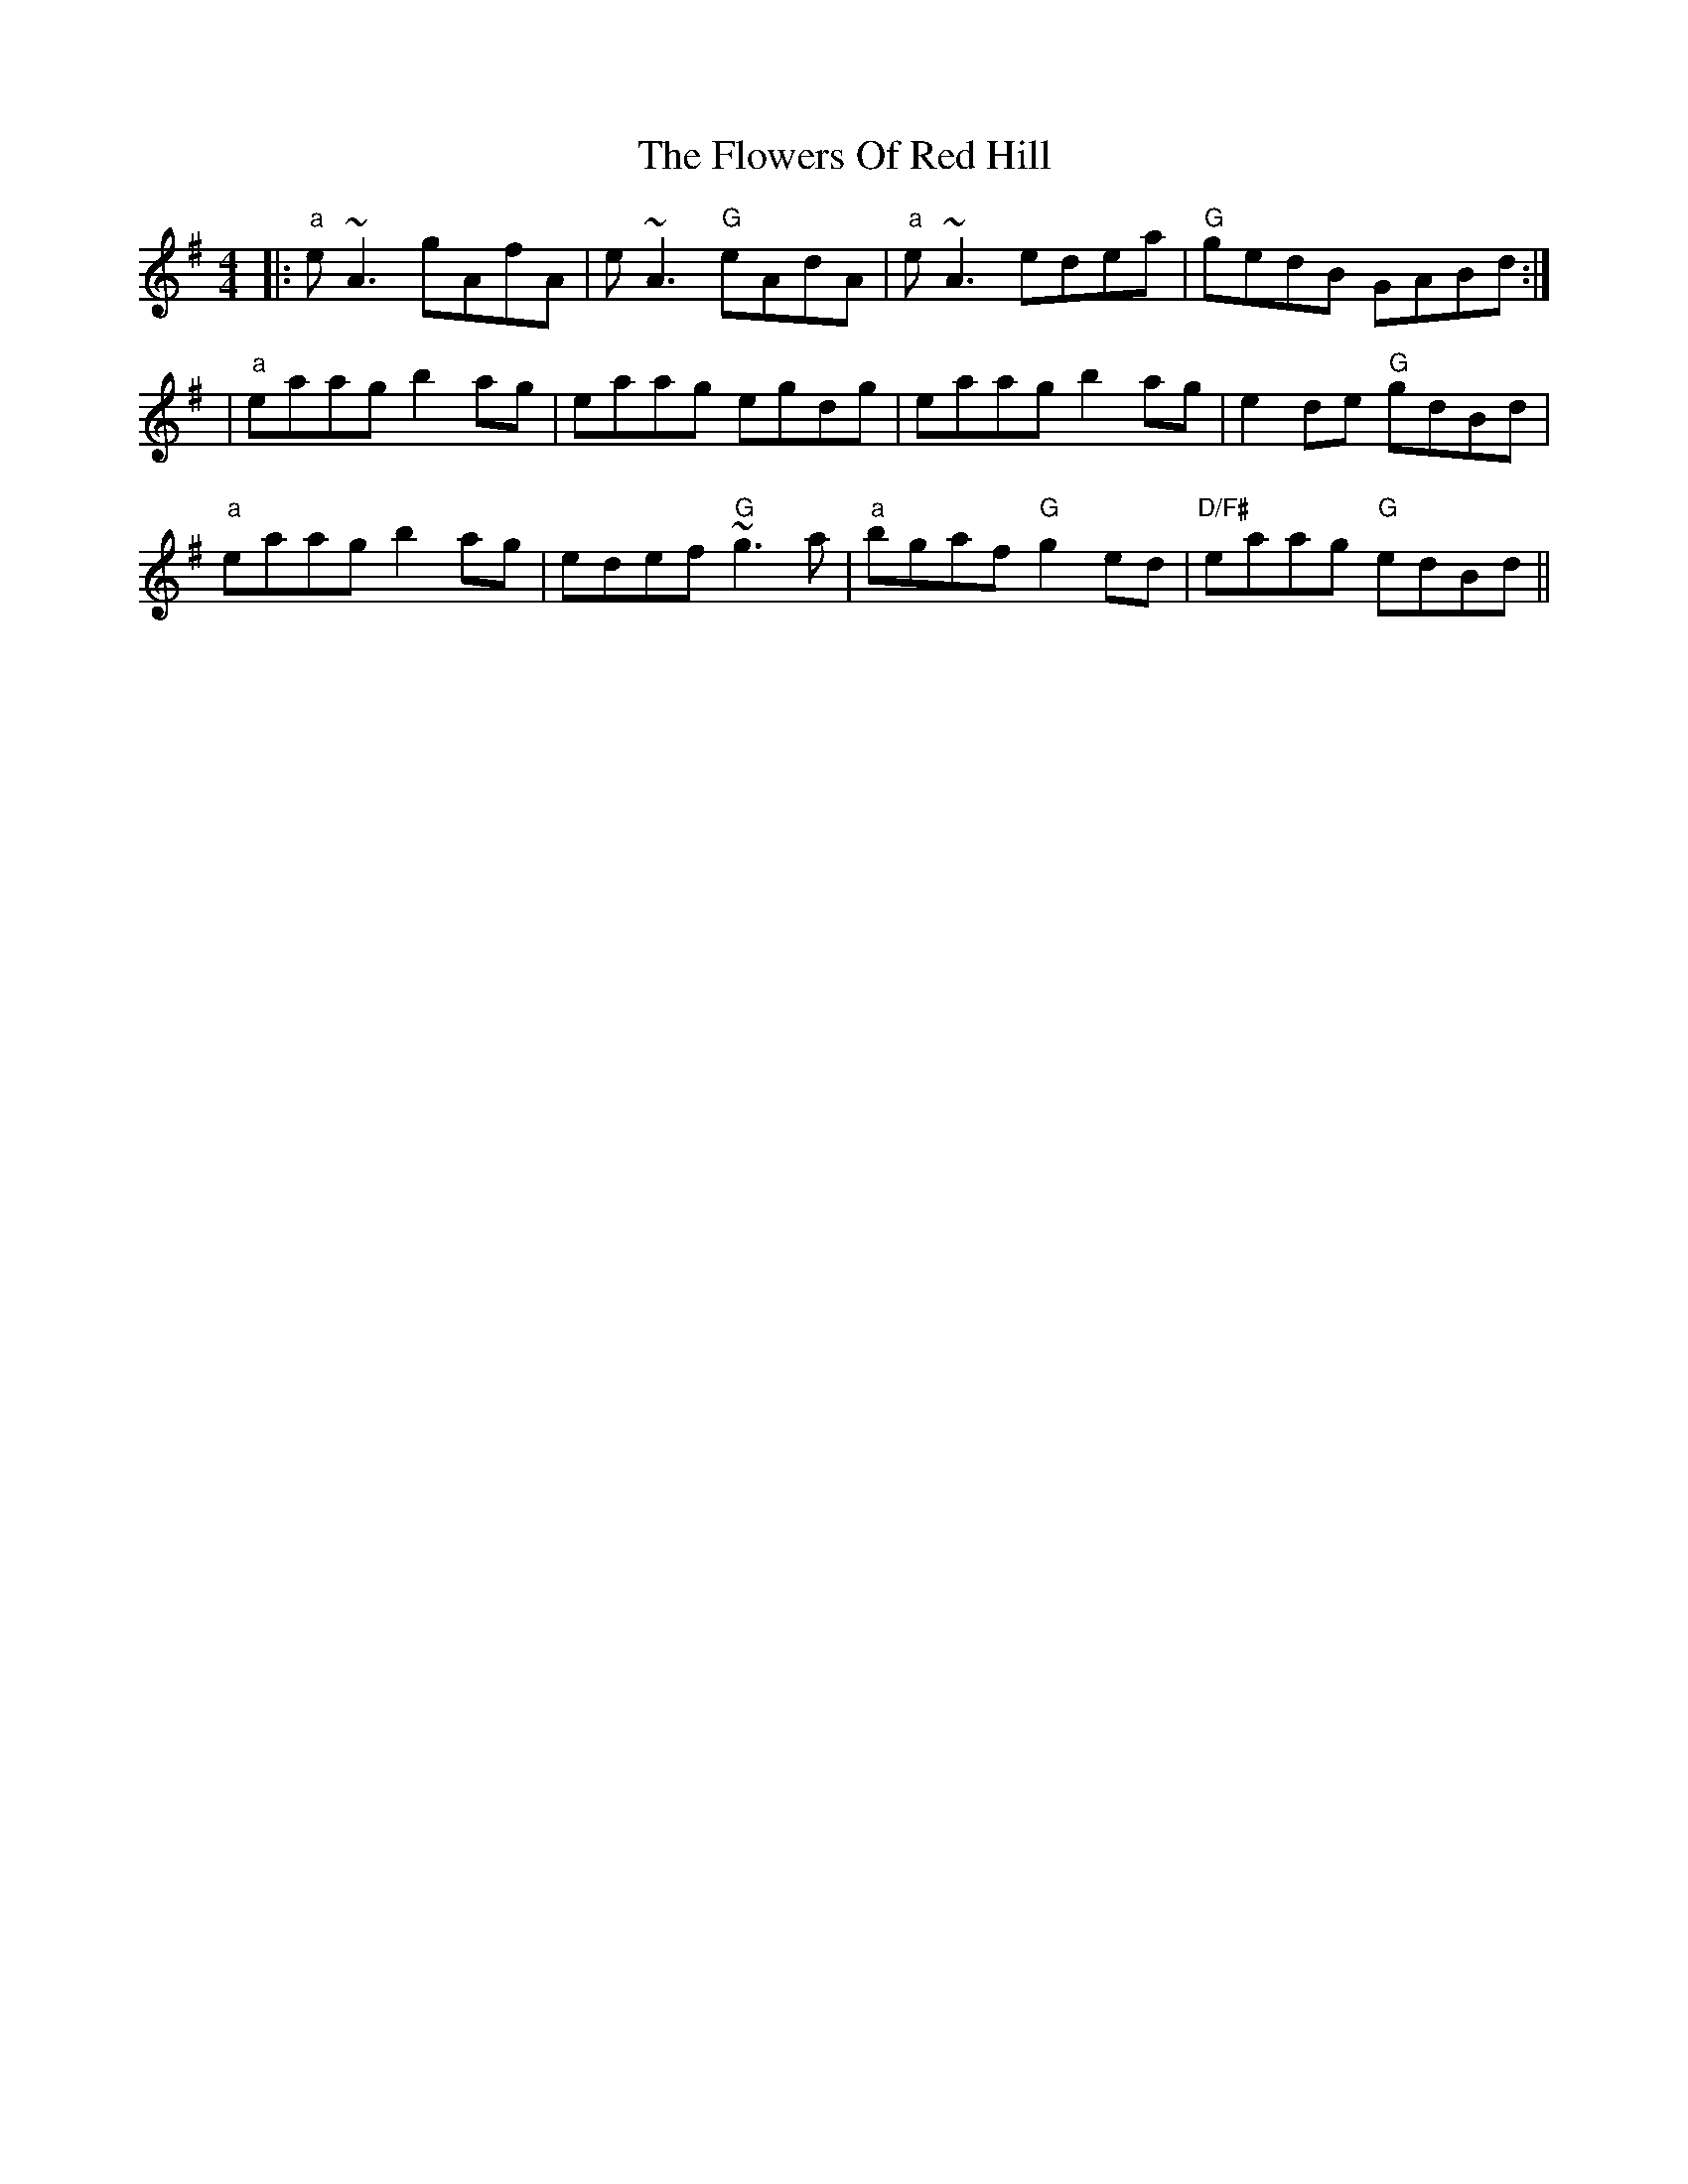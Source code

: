 X: 7
T: Flowers Of Red Hill, The
Z: Damien Rogeau
S: https://thesession.org/tunes/442#setting29016
R: reel
M: 4/4
L: 1/8
K: Ador
|: "a"e~A3 gAfA | e~A3 "G"eAdA | "a"e~A3 edea | "G"gedB GABd :|
| "a"eaag b2ag | eaag egdg | eaag b2ag | e2de "G"gdBd |
"a"eaag b2ag | edef "G"~g3a | "a"bgaf "G"g2ed | "D/F#"eaag "G"edBd ||
